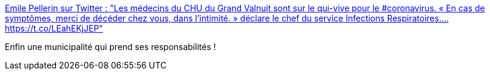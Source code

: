 :jbake-type: post
:jbake-status: published
:jbake-title: Emile Pellerin sur Twitter : "Les médecins du CHU du Grand Valnuit sont sur le qui-vive pour le #coronavirus. « En cas de symptômes, merci de décéder chez vous, dans l’intimité. » déclare le chef du service Infections Respiratoires.… https://t.co/LEahEKjJEP"
:jbake-tags: humour,maladie,_mois_mars,_année_2020
:jbake-date: 2020-03-01
:jbake-depth: ../
:jbake-uri: shaarli/1583091077000.adoc
:jbake-source: https://nicolas-delsaux.hd.free.fr/Shaarli?searchterm=https%3A%2F%2Ftwitter.com%2FValnuitains%2Fstatuses%2F1233289665911885824&searchtags=humour+maladie+_mois_mars+_ann%C3%A9e_2020
:jbake-style: shaarli

https://twitter.com/Valnuitains/statuses/1233289665911885824[Emile Pellerin sur Twitter : "Les médecins du CHU du Grand Valnuit sont sur le qui-vive pour le #coronavirus. « En cas de symptômes, merci de décéder chez vous, dans l’intimité. » déclare le chef du service Infections Respiratoires.… https://t.co/LEahEKjJEP"]

Enfin une municipalité qui prend ses responsabilités !
